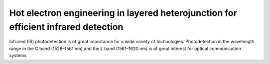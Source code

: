 Hot electron engineering in layered heterojunction for efficient infrared detection
=====================================================================================

Infrared (IR) photodetection is of great importance for a wide variety of technologies. 
Photodetection in the wavelength range in the C band (1528–1561 nm) and the L band (1561–1620 nm) is of great
interest for optical communication systems
